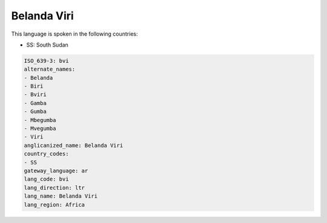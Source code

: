 .. _bvi:

Belanda Viri
============

This language is spoken in the following countries:

* SS: South Sudan

.. code-block:: yaml

    ISO_639-3: bvi
    alternate_names:
    - Belanda
    - Biri
    - Bviri
    - Gamba
    - Gumba
    - Mbegumba
    - Mvegumba
    - Viri
    anglicanized_name: Belanda Viri
    country_codes:
    - SS
    gateway_language: ar
    lang_code: bvi
    lang_direction: ltr
    lang_name: Belanda Viri
    lang_region: Africa
    
